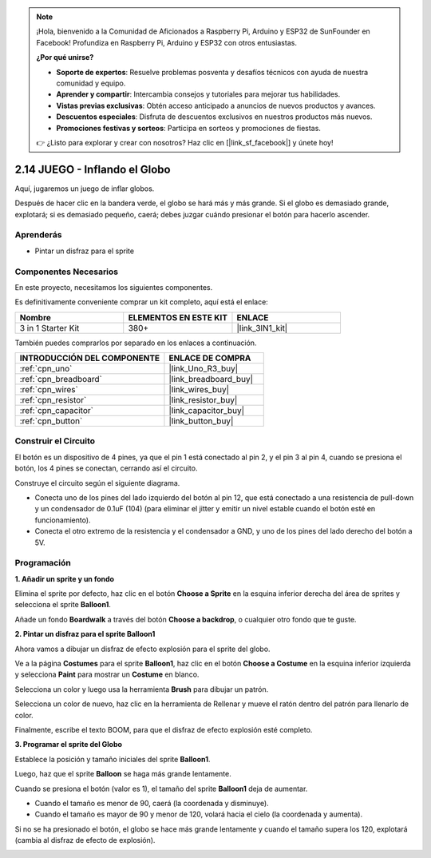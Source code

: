 .. note::

    ¡Hola, bienvenido a la Comunidad de Aficionados a Raspberry Pi, Arduino y ESP32 de SunFounder en Facebook! Profundiza en Raspberry Pi, Arduino y ESP32 con otros entusiastas.

    **¿Por qué unirse?**

    - **Soporte de expertos**: Resuelve problemas posventa y desafíos técnicos con ayuda de nuestra comunidad y equipo.
    - **Aprender y compartir**: Intercambia consejos y tutoriales para mejorar tus habilidades.
    - **Vistas previas exclusivas**: Obtén acceso anticipado a anuncios de nuevos productos y avances.
    - **Descuentos especiales**: Disfruta de descuentos exclusivos en nuestros productos más nuevos.
    - **Promociones festivas y sorteos**: Participa en sorteos y promociones de fiestas.

    👉 ¿Listo para explorar y crear con nosotros? Haz clic en [|link_sf_facebook|] y únete hoy!

.. _sh_balloon:

2.14 JUEGO - Inflando el Globo
=========================================

Aquí, jugaremos un juego de inflar globos.

Después de hacer clic en la bandera verde, el globo se hará más y más grande. Si el globo es demasiado grande, explotará; si es demasiado pequeño, caerá; debes juzgar cuándo presionar el botón para hacerlo ascender.

.. image:: img/13_balloon0.png

Aprenderás
---------------------

- Pintar un disfraz para el sprite

Componentes Necesarios
------------------------

En este proyecto, necesitamos los siguientes componentes.

Es definitivamente conveniente comprar un kit completo, aquí está el enlace:

.. list-table::
    :widths: 20 20 20
    :header-rows: 1

    *   - Nombre	
        - ELEMENTOS EN ESTE KIT
        - ENLACE
    *   - 3 in 1 Starter Kit
        - 380+
        - |link_3IN1_kit|

También puedes comprarlos por separado en los enlaces a continuación.

.. list-table::
    :widths: 30 20
    :header-rows: 1

    *   - INTRODUCCIÓN DEL COMPONENTE
        - ENLACE DE COMPRA

    *   - :ref:`cpn_uno`
        - |link_Uno_R3_buy|
    *   - :ref:`cpn_breadboard`
        - |link_breadboard_buy|
    *   - :ref:`cpn_wires`
        - |link_wires_buy|
    *   - :ref:`cpn_resistor`
        - |link_resistor_buy|
    *   - :ref:`cpn_capacitor`
        - |link_capacitor_buy|
    *   - :ref:`cpn_button`
        - |link_button_buy|

Construir el Circuito
-----------------------

El botón es un dispositivo de 4 pines, ya que el pin 1 está conectado al pin 2, y el pin 3 al pin 4, cuando se presiona el botón, los 4 pines se conectan, cerrando así el circuito.

.. image:: img/5_buttonc.png

Construye el circuito según el siguiente diagrama.

* Conecta uno de los pines del lado izquierdo del botón al pin 12, que está conectado a una resistencia de pull-down y un condensador de 0.1uF (104) (para eliminar el jitter y emitir un nivel estable cuando el botón esté en funcionamiento).
* Conecta el otro extremo de la resistencia y el condensador a GND, y uno de los pines del lado derecho del botón a 5V.

.. image:: img/circuit/button_circuit.png

Programación
------------------

**1. Añadir un sprite y un fondo**

Elimina el sprite por defecto, haz clic en el botón **Choose a Sprite** en la esquina inferior derecha del área de sprites y selecciona el sprite **Balloon1**.

.. image:: img/13_balloon1.png

Añade un fondo **Boardwalk** a través del botón **Choose a backdrop**, o cualquier otro fondo que te guste.

.. image:: img/13_balloon2.png

**2. Pintar un disfraz para el sprite Balloon1**

Ahora vamos a dibujar un disfraz de efecto explosión para el sprite del globo.

Ve a la página **Costumes** para el sprite **Balloon1**, haz clic en el botón **Choose a Costume** en la esquina inferior izquierda y selecciona **Paint** para mostrar un **Costume** en blanco.

.. image:: img/13_balloon7.png

Selecciona un color y luego usa la herramienta **Brush** para dibujar un patrón.

.. image:: img/13_balloon3.png

Selecciona un color de nuevo, haz clic en la herramienta de Rellenar y mueve el ratón dentro del patrón para llenarlo de color.

.. image:: img/13_balloon4.png

Finalmente, escribe el texto BOOM, para que el disfraz de efecto explosión esté completo.

.. image:: img/13_balloon5.png

**3. Programar el sprite del Globo**

Establece la posición y tamaño iniciales del sprite **Balloon1**.

.. image:: img/13_balloon6.png

Luego, haz que el sprite **Balloon** se haga más grande lentamente.

.. image:: img/13_balloon8.png

Cuando se presiona el botón (valor es 1), el tamaño del sprite **Balloon1** deja de aumentar.

* Cuando el tamaño es menor de 90, caerá (la coordenada y disminuye).
* Cuando el tamaño es mayor de 90 y menor de 120, volará hacia el cielo (la coordenada y aumenta).

.. image:: img/13_balloon9.png

Si no se ha presionado el botón, el globo se hace más grande lentamente y cuando el tamaño supera los 120, explotará (cambia al disfraz de efecto de explosión).

.. image:: img/13_balloon10.png

